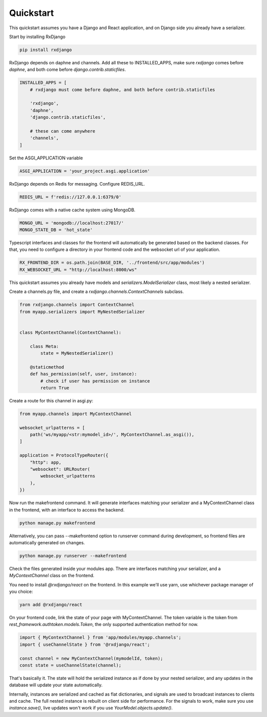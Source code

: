 
.. _quickstart:

==========
Quickstart
==========

This quickstart assumes you have a Django and React application,
and on Django side you already have a serializer.

Start by installing RxDjango

.. code-block:: bash

    pip install rxdjango


RxDjango depends on daphne and channels. Add all these to INSTALLED_APPS,
make sure `rxdjango` comes before `daphne`, and both come before
`django.contrib.staticfiles`.

.. code-block:: python

    INSTALLED_APPS = [
        # rxdjango must come before daphne, and both before contrib.staticfiles

        'rxdjango',
        'daphne',
        'django.contrib.staticfiles',

        # these can come anywhere
        'channels',
    ]


Set the ASGI_APPLICATION variable

.. code-block:: python

    ASGI_APPLICATION = 'your_project.asgi.application'

RxDjango depends on Redis for messaging. Configure REDIS_URL.

.. code-block:: python

    REDIS_URL = f'redis://127.0.0.1:6379/0'

RxDjango comes with a native cache system using MongoDB.

.. code-block:: python

    MONGO_URL = 'mongodb://localhost:27017/'
    MONGO_STATE_DB = 'hot_state'


Typescript interfaces and classes for the frontend will automatically
be generated based on the backend classes. For that, you need to configure
a directory in your frontend code and the websocket url of your application.

.. code-block:: python

    RX_FRONTEND_DIR = os.path.join(BASE_DIR, '../frontend/src/app/modules')
    RX_WEBSOCKET_URL = "http://localhost:8000/ws"

This quickstart assumes you already have models and
`serializers.ModelSerializer` class, most likely a nested
serializer.

Create a channels.py file, and create a `rxdjango.channels.ContextChannels`
subclass.

.. code-block:: python

    from rxdjango.channels import ContextChannel
    from myapp.serializers import MyNestedSerializer


    class MyContextChannel(ContextChannel):

        class Meta:
            state = MyNestedSerializer()

        @staticmethod
        def has_permission(self, user, instance):
            # check if user has permission on instance
            return True

Create a route for this channel in asgi.py:

.. code-block:: python

    from myapp.channels import MyContextChannel

    websocket_urlpatterns = [
        path('ws/myapp/<str:mymodel_id>/', MyContextChannel.as_asgi()),
    ]

    application = ProtocolTypeRouter({
        "http": app,
        "websocket": URLRouter(
            websocket_urlpatterns
        ),
    })


Now run the makefrontend command. It will generate interfaces matching
your serializer and a MyContextChannel class in the frontend, with
an interface to access the backend.

.. code-block:: bash

    python manage.py makefrontend

Alternatively, you can pass --makefrontend option to runserver command
during development, so frontend files are automatically generated on
changes.

.. code-block:: bash

    python manage.py runserver --makefrontend

Check the files generated inside your modules app. There are interfaces
matching your serializer, and a `MyContextChannel` class on the frontend.

You need to install `@rxdjango/react` on the frontend. In this example we'll
use yarn, use whichever package manager of you choice:

.. code-block:: bash

    yarn add @rxdjango/react

On your frontend code, link the state of your page with MyContextChannel.
The token variable is the token from `rest_framework.authtoken.models.Token`,
the only supported authentication method for now.

.. code-block:: typescript

    import { MyContextChannel } from 'app/modules/myapp.channels';
    import { useChannelState } from '@rxdjango/react';

    const channel = new MyContextChannel(mymodelId, token);
    const state = useChannelState(channel);


That's basically it. The state will hold the serialized instance as if
done by your nested serializer, and any updates in the database
will update your state automatically.

Internally, instances are serialized and cached as flat dictionaries,
and signals are used to broadcast instances to clients and cache.
The full nested instance is rebuilt on client side for performance.
For the signals to work, make sure you use `instance.save()`, live updates
won't work if you use `YourModel.objects.update()`.
